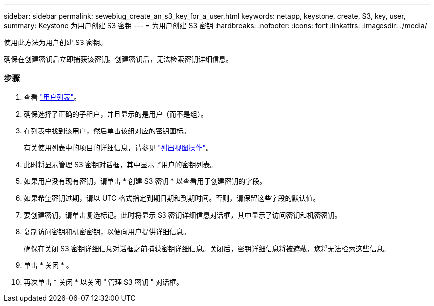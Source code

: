 ---
sidebar: sidebar 
permalink: sewebiug_create_an_s3_key_for_a_user.html 
keywords: netapp, keystone, create, S3, key, user, 
summary: Keystone 为用户创建 S3 密钥 
---
= 为用户创建 S3 密钥
:hardbreaks:
:nofooter: 
:icons: font
:linkattrs: 
:imagesdir: ./media/


[role="lead"]
使用此方法为用户创建 S3 密钥。

确保在创建密钥后立即捕获该密钥。创建密钥后，无法检索密钥详细信息。



=== 步骤

. 查看 link:sewebiug_view_a_list_of_users.html#view-a-list-of-users["用户列表"]。
. 确保选择了正确的子租户，并且显示的是用户（而不是组）。
. 在列表中找到该用户，然后单击该组对应的密钥图标。
+
有关使用列表中的项目的详细信息，请参见 link:sewebiug_netapp_service_engine_web_interface_overview.html#list-view["列出视图操作"]。

. 此时将显示管理 S3 密钥对话框，其中显示了用户的密钥列表。
. 如果用户没有现有密钥，请单击 * 创建 S3 密钥 * 以查看用于创建密钥的字段。
. 如果希望密钥过期，请以 UTC 格式指定到期日期和到期时间。否则，请保留这些字段的默认值。
. 要创建密钥，请单击复选标记。此时将显示 S3 密钥详细信息对话框，其中显示了访问密钥和机密密钥。
. 复制访问密钥和机密密钥，以便向用户提供详细信息。
+
确保在关闭 S3 密钥详细信息对话框之前捕获密钥详细信息。关闭后，密钥详细信息将被遮蔽，您将无法检索这些信息。

. 单击 * 关闭 * 。
. 再次单击 * 关闭 * 以关闭 " 管理 S3 密钥 " 对话框。

